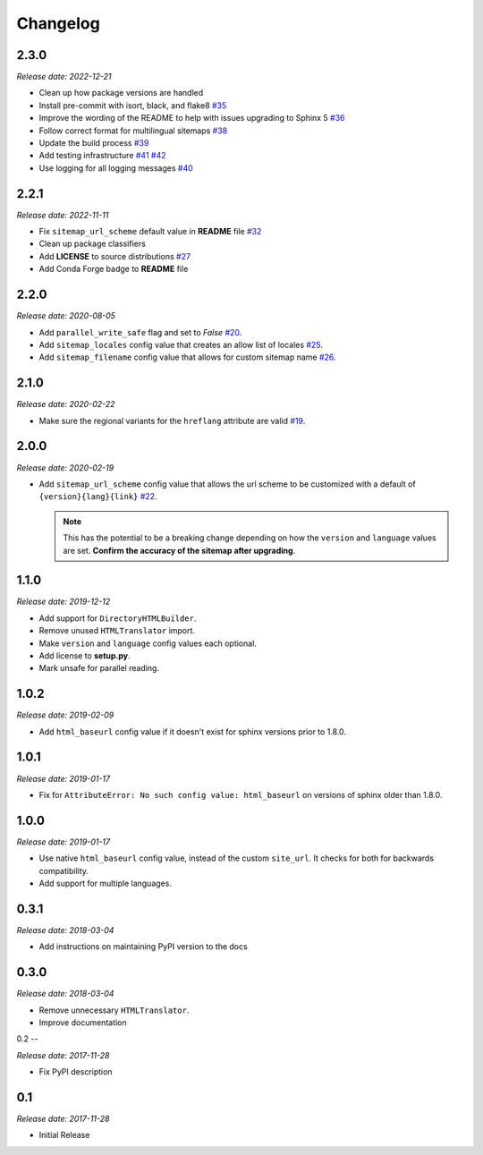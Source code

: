 Changelog
=========

2.3.0
-----

*Release date: 2022-12-21*

* Clean up how package versions are handled
* Install pre-commit with isort, black, and flake8
  `#35 <https://github.com/jdillard/sphinx-sitemap/pull/35>`_
* Improve the wording of the README to help with issues upgrading to Sphinx 5
  `#36 <https://github.com/jdillard/sphinx-sitemap/pull/36>`_
* Follow correct format for multilingual sitemaps
  `#38 <https://github.com/jdillard/sphinx-sitemap/pull/38>`_
* Update the build process
  `#39 <https://github.com/jdillard/sphinx-sitemap/pull/39>`_
* Add testing infrastructure
  `#41 <https://github.com/jdillard/sphinx-sitemap/pull/41>`_
  `#42 <https://github.com/jdillard/sphinx-sitemap/pull/42>`_
* Use logging for all logging messages
  `#40 <https://github.com/jdillard/sphinx-sitemap/pull/40>`_

2.2.1
-----

*Release date: 2022-11-11*

* Fix ``sitemap_url_scheme`` default value in **README** file
  `#32 <https://github.com/jdillard/sphinx-sitemap/pull/32>`_
* Clean up package classifiers
* Add **LICENSE** to source distributions
  `#27 <https://github.com/jdillard/sphinx-sitemap/pull/27>`_
* Add Conda Forge badge to **README** file

2.2.0
------

*Release date: 2020-08-05*

* Add ``parallel_write_safe`` flag and set to `False`
  `#20 <https://github.com/jdillard/sphinx-sitemap/issues/20>`_.
* Add ``sitemap_locales`` config value that creates an allow list of locales
  `#25 <https://github.com/jdillard/sphinx-sitemap/pull/25>`_.
* Add ``sitemap_filename`` config value that allows for custom sitemap name
  `#26 <https://github.com/jdillard/sphinx-sitemap/pull/26>`_.

2.1.0
-----

*Release date: 2020-02-22*

* Make sure the regional variants for the ``hreflang`` attribute are valid
  `#19 <https://github.com/jdillard/sphinx-sitemap/issues/19>`_.

2.0.0
-----

*Release date: 2020-02-19*

* Add ``sitemap_url_scheme`` config value that allows the url scheme to be
  customized with a default of ``{version}{lang}{link}``
  `#22 <https://github.com/jdillard/sphinx-sitemap/issues/22>`_.

  .. note:: This has the potential to be a breaking change depending on
     how the ``version`` and ``language`` values are set. **Confirm the accuracy
     of the sitemap after upgrading**.

1.1.0
-----

*Release date: 2019-12-12*

* Add support for ``DirectoryHTMLBuilder``.
* Remove unused ``HTMLTranslator`` import.
* Make ``version`` and ``language`` config values each optional.
* Add license to **setup.py**.
* Mark unsafe for parallel reading.

1.0.2
-----

*Release date: 2019-02-09*

* Add ``html_baseurl`` config value if it doesn't exist for sphinx versions prior
  to 1.8.0.

1.0.1
-----

*Release date: 2019-01-17*

* Fix for ``AttributeError: No such config value: html_baseurl`` on versions of
  sphinx older than 1.8.0.

1.0.0
-----

*Release date: 2019-01-17*

* Use native ``html_baseurl`` config value, instead of the custom ``site_url``. It
  checks for both for backwards compatibility.
* Add support for multiple languages.

0.3.1
-----

*Release date: 2018-03-04*

* Add instructions on maintaining PyPI version to the docs

0.3.0
-----

*Release date: 2018-03-04*

* Remove unnecessary ``HTMLTranslator``.
* Improve documentation

0.2
--

*Release date: 2017-11-28*

* Fix PyPI description

0.1
---

*Release date: 2017-11-28*

* Initial Release
